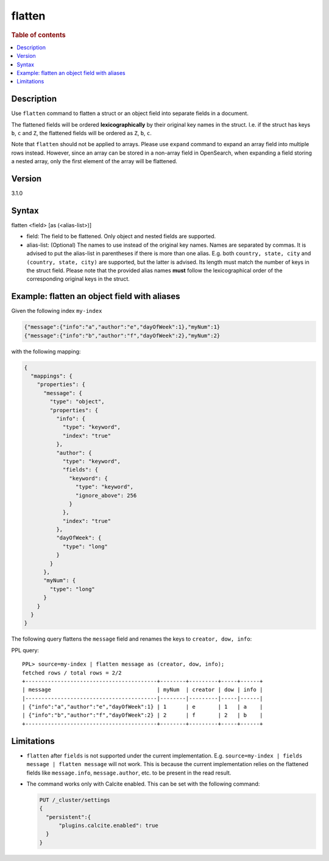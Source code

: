 =============
flatten
=============

.. rubric:: Table of contents

.. contents::
   :local:
   :depth: 2

Description
===========

Use ``flatten`` command to flatten a struct or an object field into separate
fields in a document.

The flattened fields will be ordered **lexicographically** by their original
key names in the struct. I.e. if the struct has keys ``b``, ``c`` and ``Z``,
the flattened fields will be ordered as ``Z``, ``b``, ``c``.

Note that ``flatten`` should not be applied to arrays. Please use ``expand``
command to expand an array field into multiple rows instead. However, since
an array can be stored in a non-array field in OpenSearch, when expanding a
field storing a nested array, only the first element of the array will be
flattened.

Version
=======
3.1.0

Syntax
======

flatten <field> [as (<alias-list>)]

* field: The field to be flattened. Only object and nested fields are
  supported.
* alias-list: (Optional) The names to use instead of the original key names.
  Names are separated by commas. It is advised to put the alias-list in
  parentheses if there is more than one alias. E.g. both
  ``country, state, city`` and ``(country, state, city)`` are supported,
  but the latter is advised. Its length must match the number of keys in the
  struct field.  Please note that the provided alias names **must** follow
  the lexicographical order of the corresponding original keys in the struct.

Example: flatten an object field with aliases
=============================================

Given the following index ``my-index``

.. code-block::

    {"message":{"info":"a","author":"e","dayOfWeek":1},"myNum":1}
    {"message":{"info":"b","author":"f","dayOfWeek":2},"myNum":2}

with the following mapping:

.. code-block:: json

    {
      "mappings": {
        "properties": {
          "message": {
            "type": "object",
            "properties": {
              "info": {
                "type": "keyword",
                "index": "true"
              },
              "author": {
                "type": "keyword",
                "fields": {
                  "keyword": {
                    "type": "keyword",
                    "ignore_above": 256
                  }
                },
                "index": "true"
              },
              "dayOfWeek": {
                "type": "long"
              }
            }
          },
          "myNum": {
            "type": "long"
          }
        }
      }
    }


The following query flattens the ``message`` field and renames the keys to
``creator, dow, info``:

PPL query::

    PPL> source=my-index | flatten message as (creator, dow, info);
    fetched rows / total rows = 2/2
    +-----------------------------------------+--------+---------+-----+------+
    | message                                 | myNum  | creator | dow | info |
    |-----------------------------------------|--------|---------|-----|------|
    | {"info":"a","author":"e","dayOfWeek":1} | 1      | e       | 1   | a    |
    | {"info":"b","author":"f","dayOfWeek":2} | 2      | f       | 2   | b    |
    +-----------------------------------------+--------+---------+-----+------+

Limitations
===========
* ``flatten`` after ``fields`` is not supported under the current
  implementation.
  E.g. ``source=my-index | fields message | flatten message`` will not work.
  This is because the current implementation relies on the flattened fields
  like ``message.info``, ``message.author``, etc. to be present in the read
  result.
* The command works only with Calcite enabled. This can be set with the
  following command:

  .. code-block::

    PUT /_cluster/settings
    {
      "persistent":{
          "plugins.calcite.enabled": true
      }
    }
